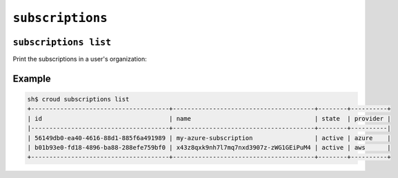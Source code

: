 =================
``subscriptions``
=================

``subscriptions list``
======================

Print the subscriptions in a user's organization:

.. argparse::
   :module: croud.__main__
   :func: get_parser
   :prog: croud
   :path: subscriptions list

Example
=======

.. code-block:: console

   sh$ croud subscriptions list
   +--------------------------------------+---------------------------------------+--------+----------+
   | id                                   | name                                  | state  | provider |
   |--------------------------------------+---------------------------------------+--------+----------|
   | 56149db0-ea40-4616-88d1-885f6a491989 | my-azure-subscription                 | active | azure    |
   | b01b93e0-fd18-4896-ba88-288efe759bf0 | x43z8qxk9nh7l7mq7nxd3907z-zWG1GEiPuM4 | active | aws      |
   +--------------------------------------+---------------------------------------+--------+----------+
